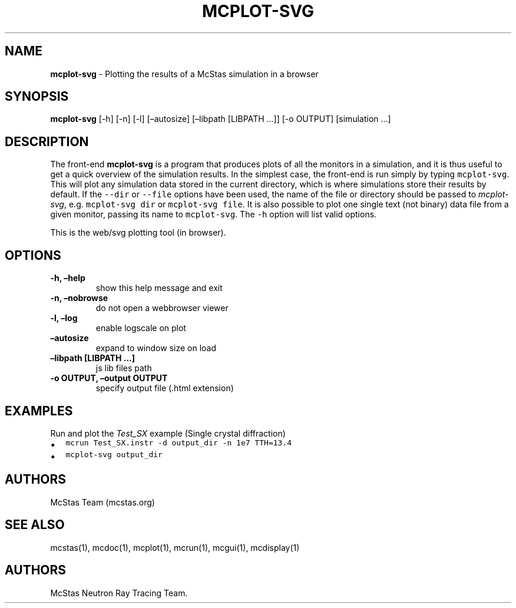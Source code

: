 .\" Automatically generated by Pandoc 2.17.1.1
.\"
.\" Define V font for inline verbatim, using C font in formats
.\" that render this, and otherwise B font.
.ie "\f[CB]x\f[]"x" \{\
. ftr V B
. ftr VI BI
. ftr VB B
. ftr VBI BI
.\}
.el \{\
. ftr V CR
. ftr VI CI
. ftr VB CB
. ftr VBI CBI
.\}
.TH "MCPLOT-SVG" "1" "July 2024" "" ""
.hy
.SH NAME
.PP
\f[B]mcplot-svg\f[R] - Plotting the results of a McStas simulation in a
browser
.SH SYNOPSIS
.PP
\f[B]mcplot-svg\f[R] [-h] [-n] [-l] [\[en]autosize] [\[en]libpath
[LIBPATH \&...]] [-o OUTPUT] [simulation \&...]
.SH DESCRIPTION
.PP
The front-end \f[B]mcplot-svg\f[R] is a program that produces plots of
all the monitors in a simulation, and it is thus useful to get a quick
overview of the simulation results.
In the simplest case, the front-end is run simply by typing
\f[V]mcplot-svg\f[R].
This will plot any simulation data stored in the current directory,
which is where simulations store their results by default.
If the \f[V]--dir\f[R] or \f[V]--file\f[R] options have been used, the
name of the file or directory should be passed to \f[I]mcplot-svg\f[R],
e.g.\ \f[V]mcplot-svg dir\f[R] or \f[V]mcplot-svg file\f[R].
It is also possible to plot one single text (not binary) data file from
a given monitor, passing its name to \f[V]mcplot-svg\f[R].
The \f[V]-h\f[R] option will list valid options.
.PP
This is the web/svg plotting tool (in browser).
.SH OPTIONS
.TP
\f[B]-h, \[en]help\f[R]
show this help message and exit
.TP
\f[B]-n, \[en]nobrowse\f[R]
do not open a webbrowser viewer
.TP
\f[B]-l, \[en]log\f[R]
enable logscale on plot
.TP
\f[B]\[en]autosize\f[R]
expand to window size on load
.TP
\f[B]\[en]libpath [LIBPATH \&...]\f[R]
js lib files path
.TP
\f[B]-o OUTPUT, \[en]output OUTPUT\f[R]
specify output file (.html extension)
.SH EXAMPLES
.TP
Run and plot the \f[I]Test_SX\f[R] example (Single crystal diffraction)
.IP \[bu] 2
\f[V]mcrun Test_SX.instr -d output_dir -n 1e7 TTH=13.4\f[R]
.IP \[bu] 2
\f[V]mcplot-svg output_dir\f[R]
.SH AUTHORS
.PP
McStas Team (mcstas.org)
.SH SEE ALSO
.PP
mcstas(1), mcdoc(1), mcplot(1), mcrun(1), mcgui(1), mcdisplay(1)
.SH AUTHORS
McStas Neutron Ray Tracing Team.
